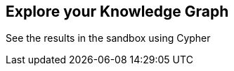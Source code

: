 == Explore your Knowledge Graph
:order: 3
:type: lesson

See the results in the sandbox using Cypher
